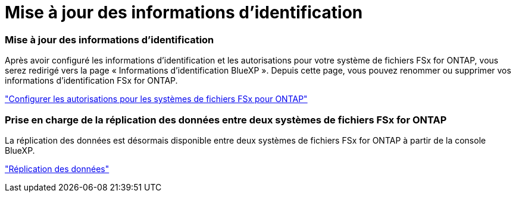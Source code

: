 = Mise à jour des informations d'identification
:allow-uri-read: 




=== Mise à jour des informations d'identification

Après avoir configuré les informations d'identification et les autorisations pour votre système de fichiers FSx for ONTAP, vous serez redirigé vers la page « Informations d'identification BlueXP ». Depuis cette page, vous pouvez renommer ou supprimer vos informations d'identification FSx for ONTAP.

link:https://docs.netapp.com/us-en/bluexp-fsx-ontap/requirements/task-setting-up-permissions-fsx.html["Configurer les autorisations pour les systèmes de fichiers FSx pour ONTAP"]



=== Prise en charge de la réplication des données entre deux systèmes de fichiers FSx for ONTAP

La réplication des données est désormais disponible entre deux systèmes de fichiers FSx for ONTAP à partir de la console BlueXP.

link:https://docs.netapp.com/us-en/bluexp-fsx-ontap/use/task-manage-working-environment.html#replicate-data["Réplication des données"]
